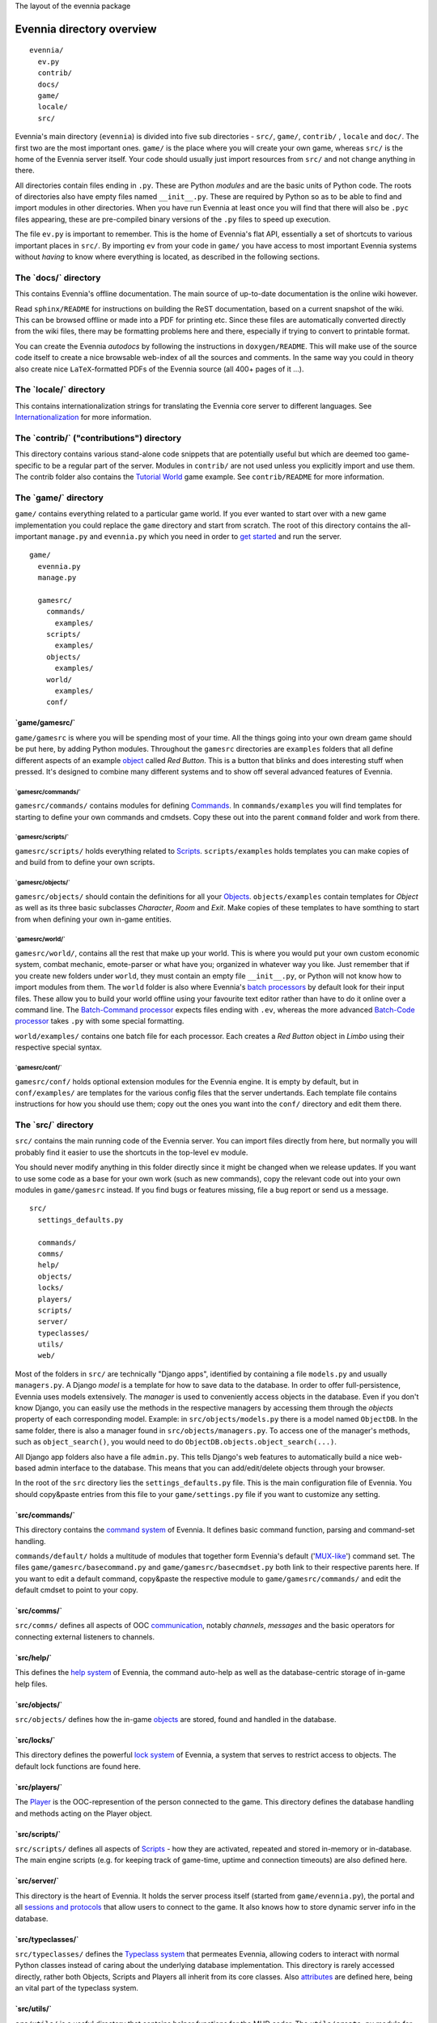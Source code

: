 The layout of the evennia package

Evennia directory overview
==========================

::

    evennia/  
      ev.py
      contrib/
      docs/   
      game/
      locale/ 
      src/ 

Evennia's main directory (``evennia``) is divided into five sub
directories - ``src/``, ``game/``, ``contrib/`` , ``locale`` and
``doc/``. The first two are the most important ones. ``game/`` is the
place where you will create your own game, whereas ``src/`` is the home
of the Evennia server itself. Your code should usually just import
resources from ``src/`` and not change anything in there.

All directories contain files ending in ``.py``. These are Python
*modules* and are the basic units of Python code. The roots of
directories also have empty files named ``__init__.py``. These are
required by Python so as to be able to find and import modules in other
directories. When you have run Evennia at least once you will find that
there will also be ``.pyc`` files appearing, these are pre-compiled
binary versions of the ``.py`` files to speed up execution.

The file ``ev.py`` is important to remember. This is the home of
Evennia's flat API, essentially a set of shortcuts to various important
places in ``src/``. By importing ``ev`` from your code in ``game/`` you
have access to most important Evennia systems without *having* to know
where everything is located, as described in the following sections.

The \`docs/\` directory
-----------------------

This contains Evennia's offline documentation. The main source of
up-to-date documentation is the online wiki however.

Read ``sphinx/README`` for instructions on building the ReST
documentation, based on a current snapshot of the wiki. This can be
browsed offline or made into a PDF for printing etc. Since these files
are automatically converted directly from the wiki files, there may be
formatting problems here and there, especially if trying to convert to
printable format.

You can create the Evennia *autodocs* by following the instructions in
``doxygen/README``. This will make use of the source code itself to
create a nice browsable web-index of all the sources and comments. In
the same way you could in theory also create nice ``LaTeX``-formatted
PDFs of the Evennia source (all 400+ pages of it ...).

The \`locale/\` directory
-------------------------

This contains internationalization strings for translating the Evennia
core server to different languages. See
`Internationalization <Internationalization.html>`_ for more
information.

The \`contrib/\` ("contributions") directory
--------------------------------------------

This directory contains various stand-alone code snippets that are
potentially useful but which are deemed too game-specific to be a
regular part of the server. Modules in ``contrib/`` are not used unless
you explicitly import and use them. The contrib folder also contains the
`Tutorial World <TutorialWorldIntroduction.html>`_ game example. See
``contrib/README`` for more information.

The \`game/\` directory
-----------------------

``game/`` contains everything related to a particular game world. If you
ever wanted to start over with a new game implementation you could
replace the ``game`` directory and start from scratch. The root of this
directory contains the all-important ``manage.py`` and ``evennia.py``
which you need in order to `get started <GettingStarted.html>`_ and run
the server.

::

    game/
      evennia.py
      manage.py

      gamesrc/
        commands/ 
          examples/
        scripts/
          examples/
        objects/
          examples/
        world/     
          examples/
        conf/

\`game/gamesrc/\`
~~~~~~~~~~~~~~~~~

``game/gamesrc`` is where you will be spending most of your time. All
the things going into your own dream game should be put here, by adding
Python modules. Throughout the ``gamesrc`` directories are ``examples``
folders that all define different aspects of an example
`object <Objects.html>`_ called *Red Button*. This is a button that
blinks and does interesting stuff when pressed. It's designed to combine
many different systems and to show off several advanced features of
Evennia.

\`gamesrc/commands/\`
^^^^^^^^^^^^^^^^^^^^^

``gamesrc/commands/`` contains modules for defining
`Commands <Commands.html>`_. In ``commands/examples`` you will find
templates for starting to define your own commands and cmdsets. Copy
these out into the parent ``command`` folder and work from there.

\`gamesrc/scripts/\`
^^^^^^^^^^^^^^^^^^^^

``gamesrc/scripts/`` holds everything related to
`Scripts <Scripts.html>`_. ``scripts/examples`` holds templates you can
make copies of and build from to define your own scripts.

\`gamesrc/objects/\`
^^^^^^^^^^^^^^^^^^^^

``gamesrc/objects/`` should contain the definitions for all your
`Objects <Objects.html>`_. ``objects/examples`` contain templates for
*Object* as well as its three basic subclasses *Character*, *Room* and
*Exit*. Make copies of these templates to have somthing to start from
when defining your own in-game entities.

\`gamesrc/world/\`
^^^^^^^^^^^^^^^^^^

``gamesrc/world/``, contains all the rest that make up your world. This
is where you would put your own custom economic system, combat mechanic,
emote-parser or what have you; organized in whatever way you like. Just
remember that if you create new folders under ``world``, they must
contain an empty file ``__init__.py``, or Python will not know how to
import modules from them. The ``world`` folder is also where Evennia's
`batch processors <BatchProcessors.html>`_ by default look for their
input files. These allow you to build your world offline using your
favourite text editor rather than have to do it online over a command
line. The `Batch-Command processor <BatchCommandProcessor.html>`_
expects files ending with ``.ev``, whereas the more advanced `Batch-Code
processor <BatchCodeProcessor.html>`_ takes ``.py`` with some special
formatting.

``world/examples/`` contains one batch file for each processor. Each
creates a *Red Button* object in *Limbo* using their respective special
syntax.

\`gamesrc/conf/\`
^^^^^^^^^^^^^^^^^

``gamesrc/conf/`` holds optional extension modules for the Evennia
engine. It is empty by default, but in ``conf/examples/`` are templates
for the various config files that the server undertands. Each template
file contains instructions for how you should use them; copy out the
ones you want into the ``conf/`` directory and edit them there.

The \`src/\` directory
----------------------

``src/`` contains the main running code of the Evennia server. You can
import files directly from here, but normally you will probably find it
easier to use the shortcuts in the top-level ``ev`` module.

You should never modify anything in this folder directly since it might
be changed when we release updates. If you want to use some code as a
base for your own work (such as new commands), copy the relevant code
out into your own modules in ``game/gamesrc`` instead. If you find bugs
or features missing, file a bug report or send us a message.

::

    src/
      settings_defaults.py

      commands/
      comms/
      help/
      objects/
      locks/
      players/
      scripts/
      server/
      typeclasses/
      utils/
      web/

Most of the folders in ``src/`` are technically "Django apps",
identified by containing a file ``models.py`` and usually
``managers.py``. A Django *model* is a template for how to save data to
the database. In order to offer full-persistence, Evennia uses models
extensively. The *manager* is used to conveniently access objects in the
database. Even if you don't know Django, you can easily use the methods
in the respective managers by accessing them through the *objects*
property of each corresponding model. Example: in
``src/objects/models.py`` there is a model named ``ObjectDB``. In the
same folder, there is also a manager found in
``src/objects/managers.py``. To access one of the manager's methods,
such as ``object_search()``, you would need to do
``ObjectDB.objects.object_search(...)``.

All Django app folders also have a file ``admin.py``. This tells
Django's web features to automatically build a nice web-based admin
interface to the database. This means that you can add/edit/delete
objects through your browser.

In the root of the ``src`` directory lies the ``settings_defaults.py``
file. This is the main configuration file of Evennia. You should
copy&paste entries from this file to your ``game/settings.py`` file if
you want to customize any setting.

\`src/commands/\`
~~~~~~~~~~~~~~~~~

This directory contains the `command system <Commands.html>`_ of
Evennia. It defines basic command function, parsing and command-set
handling.

``commands/default/`` holds a multitude of modules that together form
Evennia's default ('`MUX-like <UsingMUXAsAStandard.html>`_\ ') command
set. The files ``game/gamesrc/basecommand.py`` and
``game/gamesrc/basecmdset.py`` both link to their respective parents
here. If you want to edit a default command, copy&paste the respective
module to ``game/gamesrc/commands/`` and edit the default cmdset to
point to your copy.

\`src/comms/\`
~~~~~~~~~~~~~~

``src/comms/`` defines all aspects of OOC
`communication <Communications.html>`_, notably *channels*, *messages*
and the basic operators for connecting external listeners to channels.

\`src/help/\`
~~~~~~~~~~~~~

This defines the `help system <HelpSystem.html>`_ of Evennia, the
command auto-help as well as the database-centric storage of in-game
help files.

\`src/objects/\`
~~~~~~~~~~~~~~~~

``src/objects/`` defines how the in-game `objects <Objects.html>`_ are
stored, found and handled in the database.

\`src/locks/\`
~~~~~~~~~~~~~~

This directory defines the powerful `lock system <Locks.html>`_ of
Evennia, a system that serves to restrict access to objects. The default
lock functions are found here.

\`src/players/\`
~~~~~~~~~~~~~~~~

The `Player <Players.html>`_ is the OOC-represention of the person
connected to the game. This directory defines the database handling and
methods acting on the Player object.

\`src/scripts/\`
~~~~~~~~~~~~~~~~

``src/scripts/`` defines all aspects of `Scripts <Scripts.html>`_ - how
they are activated, repeated and stored in-memory or in-database. The
main engine scripts (e.g. for keeping track of game-time, uptime and
connection timeouts) are also defined here.

\`src/server/\`
~~~~~~~~~~~~~~~

This directory is the heart of Evennia. It holds the server process
itself (started from ``game/evennia.py``), the portal and all `sessions
and protocols <SessionProtocols.html>`_ that allow users to connect to
the game. It also knows how to store dynamic server info in the
database.

\`src/typeclasses/\`
~~~~~~~~~~~~~~~~~~~~

``src/typeclasses/`` defines the `Typeclass system <Typeclasses.html>`_
that permeates Evennia, allowing coders to interact with normal Python
classes instead of caring about the underlying database implementation.
This directory is rarely accessed directly, rather both Objects, Scripts
and Players all inherit from its core classes. Also
`attributes <Attributes.html>`_ are defined here, being an vital part of
the typeclass system.

\`src/utils/\`
~~~~~~~~~~~~~~

``src/utils/`` is a useful directory that contains helper functions for
the MUD coder. The ``utils/create.py`` module for example gathers
methods for creating all sorts of database models (objects, scripts,
help entries etc) without having to go into the respective database
managers directly. ``utils/search.py`` search a similar function for
searching the database. This directory also contains many helper modules
for parsing and converting data in various ways.

\`src/web/\`
~~~~~~~~~~~~

This directory contains features related to running Evennia's `web site
and ajax web client <WebFeatures.html>`_. It will be customizable by the
user, but it's currently not established how to conveniently hook into
this from game/, so for the moment the suggested way is to make a copy
of this directory in ``game/gamesrc``, re-link the right settings in
your settings file and edit things from there.

Assorted notes
==============

Whereas ``game/gamesrc/`` contains a set of directories already, you
might find that another structure suits your development better. For
example, it could sometimes be easier to put all the commands and
scripts a certain object needs in the same module as that object, rather
than slavishly split them out into their respective directories and
import. Don't be shy to define your own directory structure as needed. A
basic rule of thumb should nevertheless be to avoid code-duplication. So
if a certain script or command could be useful for other objects, break
it out into its own module and import from it. Don't forget that if you
add a new directory, it must contain an ``__init__.py`` file (it can be
empty) in order for Python to recognize it as a place it can import
modules from.
